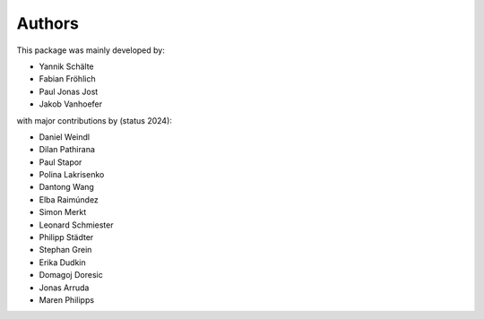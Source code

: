 Authors
=======


This package was mainly developed by:

- Yannik Schälte
- Fabian Fröhlich
- Paul Jonas Jost
- Jakob Vanhoefer

with major contributions by (status 2024):

- Daniel Weindl
- Dilan Pathirana
- Paul Stapor
- Polina Lakrisenko
- Dantong Wang
- Elba Raimúndez
- Simon Merkt
- Leonard Schmiester
- Philipp Städter
- Stephan Grein
- Erika Dudkin
- Domagoj Doresic
- Jonas Arruda
- Maren Philipps
